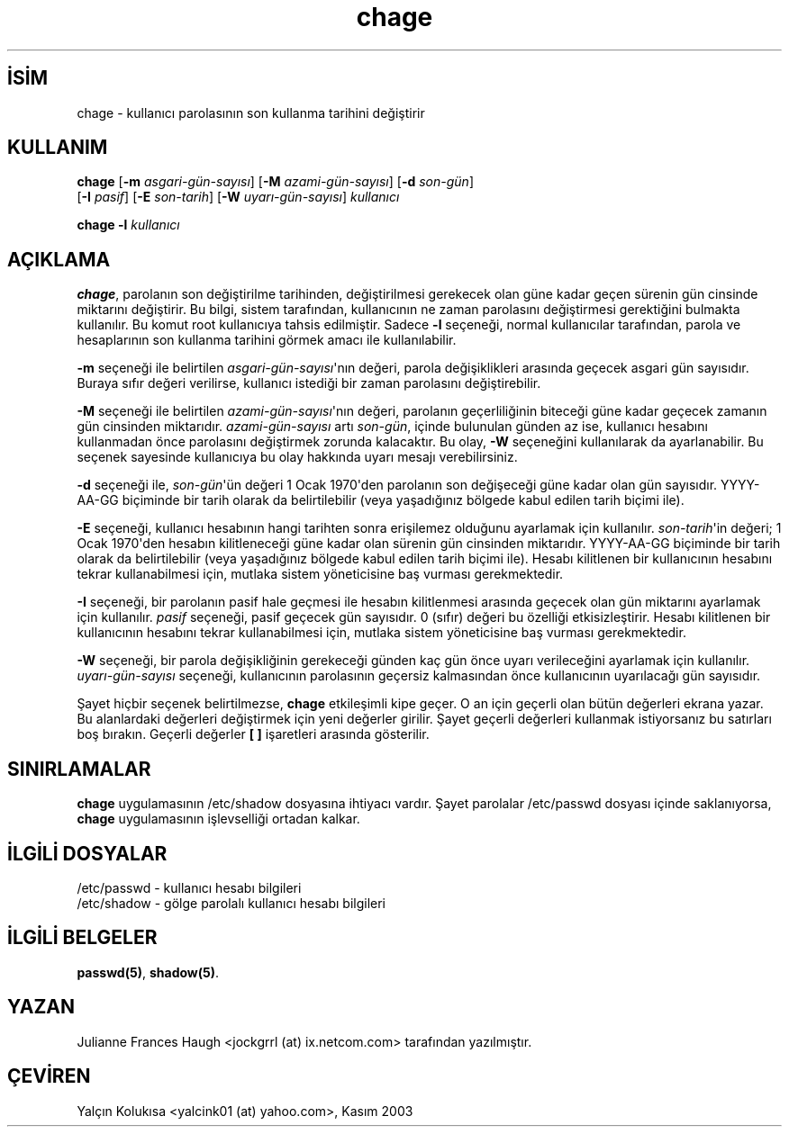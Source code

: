 .\" http://belgeler.org \N'45' 2006\N'45'11\N'45'26T10:18:25+02:00  
.\" Copyright 1990 \N'45' 1994 Julianne Frances Haugh 
.\" All rights reserved. 
.\" 
.\" Redistribution and use in source and binary forms, with or without 
.\" modification, are permitted provided that the following conditions 
.\" are met: 
.\" 1. Redistributions of source code must retain the above copyright 
.\" notice, this list of conditions and the following disclaimer. 
.\" 2. Redistributions in binary form must reproduce the above copyright 
.\" notice, this list of conditions and the following disclaimer in the 
.\" documentation and/or other materials provided with the distribution. 
.\" 3. Neither the name of Julianne F. Haugh nor the names of its contributors 
.\" may be used to endorse or promote products derived from this software 
.\" without specific prior written permission. 
.\" 
.\" THIS SOFTWARE IS PROVIDED BY JULIE HAUGH AND CONTRIBUTORS \N'96'\N'96'AS IS\N'39'\N'39' AND 
.\" ANY EXPRESS OR IMPLIED WARRANTIES, INCLUDING, BUT NOT LIMITED TO, THE 
.\" IMPLIED WARRANTIES OF MERCHANTABILITY AND FITNESS FOR A PARTICULAR PURPOSE 
.\" ARE DISCLAIMED. IN NO EVENT SHALL JULIE HAUGH OR CONTRIBUTORS BE LIABLE 
.\" FOR ANY DIRECT, INDIRECT, INCIDENTAL, SPECIAL, EXEMPLARY, OR CONSEQUENTIAL 
.\" DAMAGES (INCLUDING, BUT NOT LIMITED TO, PROCUREMENT OF SUBSTITUTE GOODS 
.\" OR SERVICES; LOSS OF USE, DATA, OR PROFITS; OR BUSINESS INTERRUPTION) 
.\" HOWEVER CAUSED AND ON ANY THEORY OF LIABILITY, WHETHER IN CONTRACT, STRICT 
.\" LIABILITY, OR TORT (INCLUDING NEGLIGENCE OR OTHERWISE) ARISING IN ANY WAY 
.\" OUT OF THE USE OF THIS SOFTWARE, EVEN IF ADVISED OF THE POSSIBILITY OF 
.\" SUCH DAMAGE.   
.TH "chage" 1 "" "" ""
.nh   
.SH İSİM
chage \N'45' kullanıcı parolasının son kullanma tarihini değiştirir   
.SH KULLANIM 
.nf
\fBchage\fR [\fB\N'45'm \fR\fIasgari\N'45'gün\N'45'sayısı\fR]  [\fB\N'45'M \fR\fIazami\N'45'gün\N'45'sayısı\fR]  [\fB\N'45'd \fR\fIson\N'45'gün\fR]
\      [\fB\N'45'I \fR\fIpasif\fR]  [\fB\N'45'E \fR\fIson\N'45'tarih\fR]  [\fB\N'45'W \fR\fIuyarı\N'45'gün\N'45'sayısı\fR]  \fIkullanıcı\fR

\fBchage \N'45'l \fR\fIkullanıcı\fR
.fi
      
.SH AÇIKLAMA          
\fBchage\fR, parolanın son değiştirilme tarihinden, değiştirilmesi gerekecek olan güne kadar geçen sürenin gün cinsinde miktarını değiştirir. Bu bilgi, sistem tarafından, kullanıcının ne zaman parolasını değiştirmesi gerektiğini bulmakta kullanılır. Bu komut root kullanıcıya tahsis edilmiştir. Sadece \fB\N'45'l\fR seçeneği, normal kullanıcılar tarafından, parola ve hesaplarının son kullanma tarihini görmek amacı ile kullanılabilir.     

\fB\N'45'm\fR seçeneği ile belirtilen \fIasgari\N'45'gün\N'45'sayısı\fR\N'39'nın değeri, parola değişiklikleri arasında geçecek  asgari gün sayısıdır. Buraya sıfır değeri verilirse, kullanıcı istediği bir zaman parolasını değiştirebilir.     

\fB\N'45'M\fR seçeneği ile belirtilen \fIazami\N'45'gün\N'45'sayısı\fR\N'39'nın değeri, parolanın geçerliliğinin biteceği güne kadar geçecek zamanın gün cinsinden miktarıdır.  \fIazami\N'45'gün\N'45'sayısı\fR artı \fIson\N'45'gün\fR, içinde bulunulan günden az ise, kullanıcı hesabını kullanmadan önce parolasını değiştirmek zorunda kalacaktır. Bu olay, \fB\N'45'W\fR seçeneğini kullanılarak da ayarlanabilir. Bu seçenek sayesinde kullanıcıya bu olay hakkında uyarı mesajı verebilirsiniz.     

\fB\N'45'd\fR seçeneği ile, \fIson\N'45'gün\fR\N'39'ün değeri 1 Ocak 1970\N'39'den parolanın son değişeceği güne kadar olan gün sayısıdır. YYYY\N'45'AA\N'45'GG biçiminde bir tarih olarak da belirtilebilir (veya  yaşadığınız bölgede kabul edilen tarih biçimi ile).     

\fB\N'45'E\fR seçeneği, kullanıcı hesabının hangi tarihten sonra erişilemez olduğunu ayarlamak için kullanılır. \fIson\N'45'tarih\fR\N'39'in değeri; 1 Ocak 1970\N'39'den hesabın kilitleneceği güne kadar olan sürenin gün cinsinden miktarıdır. YYYY\N'45'AA\N'45'GG biçiminde bir tarih olarak da belirtilebilir (veya  yaşadığınız bölgede kabul edilen tarih biçimi ile).  Hesabı kilitlenen bir kullanıcının hesabını tekrar kullanabilmesi için, mutlaka sistem yöneticisine baş vurması gerekmektedir.     

\fB\N'45'I\fR seçeneği, bir parolanın pasif hale geçmesi ile  hesabın kilitlenmesi arasında geçecek olan gün miktarını ayarlamak için kullanılır.  \fIpasif\fR seçeneği, pasif geçecek gün sayısıdır. 0 (sıfır) değeri bu özelliği etkisizleştirir.  Hesabı kilitlenen bir kullanıcının hesabını tekrar kullanabilmesi için, mutlaka sistem yöneticisine baş vurması gerekmektedir.     

\fB\N'45'W\fR seçeneği, bir parola değişikliğinin gerekeceği günden kaç gün önce uyarı verileceğini ayarlamak için kullanılır. \fIuyarı\N'45'gün\N'45'sayısı\fR seçeneği, kullanıcının parolasının geçersiz kalmasından önce kullanıcının uyarılacağı gün sayısıdır.     

Şayet hiçbir seçenek belirtilmezse, \fBchage\fR etkileşimli kipe geçer. O an için geçerli olan bütün değerleri ekrana yazar. Bu alanlardaki değerleri değiştirmek için yeni değerler girilir. Şayet geçerli değerleri kullanmak istiyorsanız bu satırları boş bırakın. Geçerli değerler \fB[ ]\fR işaretleri arasında gösterilir.     
   
.SH SINIRLAMALAR     
\fBchage\fR uygulamasının /etc/shadow dosyasına ihtiyacı vardır.  Şayet parolalar /etc/passwd dosyası içinde saklanıyorsa, \fBchage\fR uygulamasının işlevselliği ortadan kalkar.     
   
.SH İLGİLİ DOSYALAR     
/etc/passwd \N'45' kullanıcı hesabı bilgileri
.br
/etc/shadow \N'45' gölge parolalı kullanıcı hesabı bilgileri     
   
.SH İLGİLİ BELGELER     
\fBpasswd(5)\fR, \fBshadow(5)\fR.     
   
.SH YAZAN     
Julianne Frances Haugh <jockgrrl (at) ix.netcom.com> tarafından yazılmıştır.     
   
.SH ÇEVİREN     
Yalçın Kolukısa <yalcink01 (at) yahoo.com>, Kasım 2003
    
  
